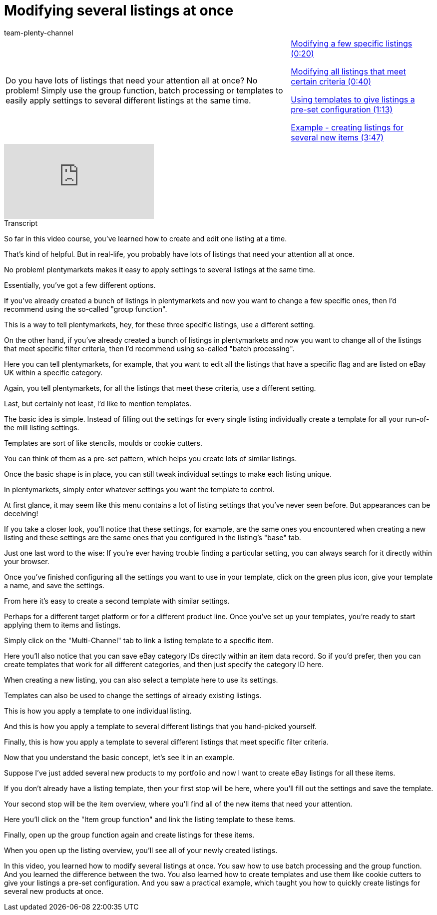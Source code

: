 = Modifying several listings at once
:page-index: false
:id: LP5DP9U
:author: team-plenty-channel

//tag::introduction[]
[cols="2, 1" grid=none]
|===
|Do you have lots of listings that need your attention all at once? No problem! Simply use the group function, batch processing or templates to easily apply settings to several different listings at the same time.
|xref:videos:modify-specific-listings.adoc#video[Modifying a few specific listings (0:20)]

xref:videos:modify-listings-criteria.adoc#video[Modifying all listings that meet certain criteria (0:40)]

xref:videos:modify-listings-use-templates.adoc#video[Using templates to give listings a pre-set configuration (1:13)]

xref:videos:modify-listings-example.adoc#video[Example - creating listings for several new items (3:47)]

|===
//end::introduction[]

video::274877996[vimeo]

//tag::transcript[]
[.collapseBox]
.Transcript
--
So far in this video course, you've learned how to create and edit one listing at a time.

That's kind of helpful. But in real-life, you probably have lots of listings that need your attention all at once.

No problem! plentymarkets makes it easy to apply settings to several listings at the same time.

Essentially, you've got a few different options.

If you've already created a bunch of listings in plentymarkets and now you want to change a few specific ones, then I'd recommend using the so-called "group function".

This is a way to tell plentymarkets, hey, for these three specific listings, use a different setting.

On the other hand, if you've already created a bunch of listings in plentymarkets and now you want to change all of the listings that meet specific filter criteria, then I'd recommend using so-called "batch processing".

Here you can tell plentymarkets, for example, that you want to edit all the listings that have a specific flag and are listed on eBay UK within a specific category.

Again, you tell plentymarkets, for all the listings that meet these criteria, use a different setting.

Last, but certainly not least, I'd like to mention templates.

The basic idea is simple. Instead of filling out the settings for every single listing individually create a template for all your run-of-the mill listing settings.

Templates are sort of like stencils, moulds or cookie cutters.

You can think of them as a pre-set pattern, which helps you create lots of similar listings.

Once the basic shape is in place, you can still tweak individual settings to make each listing unique.

In plentymarkets, simply enter whatever settings you want the template to control.

At first glance, it may seem like this menu contains a lot of listing settings that you've never seen before. But appearances can be deceiving!

If you take a closer look, you'll notice that these settings, for example, are the same ones you encountered when creating a new listing and these settings are the same ones that you configured in the listing's "base" tab.

Just one last word to the wise: If you're ever having trouble finding a particular setting, you can always search for it directly within your browser.

Once you've finished configuring all the settings you want to use in your template, click on the green plus icon, give your template a name, and save the settings.

From here it's easy to create a second template with similar settings.

Perhaps for a different target platform or for a different product line. Once you've set up your templates, you're ready to start applying them to items and listings.

Simply click on the "Multi-Channel" tab to link a listing template to a specific item.

Here you'll also notice that you can save eBay category IDs directly within an item data record. So if you'd prefer, then you can create templates that work for all different categories, and then just specify the category ID here.

When creating a new listing, you can also select a template here to use its settings.

Templates can also be used to change the settings of already existing listings.

This is how you apply a template to one individual listing.

And this is how you apply a template to several different listings that you hand-picked yourself.

Finally, this is how you apply a template to several different listings that meet specific filter criteria.

Now that you understand the basic concept, let's see it in an example.

Suppose I've just added several new products to my portfolio and now I want to create eBay listings for all these items.

If you don't already have a listing template, then your first stop will be here, where you'll fill out the settings and save the template.

Your second stop will be the item overview, where you'll find all of the new items that need your attention.

Here you'll click on the "Item group function" and link the listing template to these items.

Finally, open up the group function again and create listings for these items.

When you open up the listing overview, you'll see all of your newly created listings.

In this video, you learned how to modify several listings at once. You saw how to use batch processing and the group function. And you learned the difference between the two. You also learned how to create templates and use them like cookie cutters to give your listings a pre-set configuration. And you saw a practical example, which taught you how to quickly create listings for several new products at once.
--
//end::transcript[]
